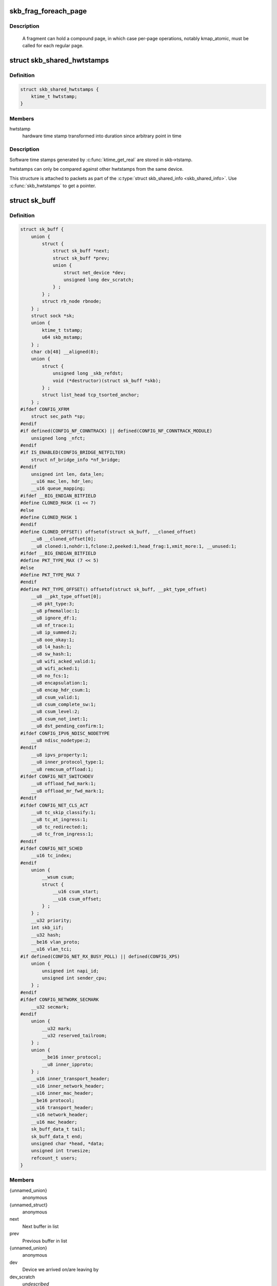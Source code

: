 .. -*- coding: utf-8; mode: rst -*-
.. src-file: include/linux/skbuff.h

.. _`skb_frag_foreach_page`:

skb_frag_foreach_page
=====================

.. c:function::  skb_frag_foreach_page( f,  f_off,  f_len,  p,  p_off,  p_len,  copied)

    loop over pages in a fragment

    :param  f:
        skb frag to operate on

    :param  f_off:
        offset from start of f->page.p

    :param  f_len:
        length from f_off to loop over

    :param  p:
        (temp var) current page

    :param  p_off:
        (temp var) offset from start of current page,
        non-zero only on first page.

    :param  p_len:
        (temp var) length in current page,
        < PAGE_SIZE only on first and last page.

    :param  copied:
        (temp var) length so far, excluding current p_len.

.. _`skb_frag_foreach_page.description`:

Description
-----------

     A fragment can hold a compound page, in which case per-page
     operations, notably kmap_atomic, must be called for each
     regular page.

.. _`skb_shared_hwtstamps`:

struct skb_shared_hwtstamps
===========================

.. c:type:: struct skb_shared_hwtstamps

    hardware time stamps

.. _`skb_shared_hwtstamps.definition`:

Definition
----------

.. code-block:: c

    struct skb_shared_hwtstamps {
        ktime_t hwtstamp;
    }

.. _`skb_shared_hwtstamps.members`:

Members
-------

hwtstamp
    hardware time stamp transformed into duration
    since arbitrary point in time

.. _`skb_shared_hwtstamps.description`:

Description
-----------

Software time stamps generated by \ :c:func:`ktime_get_real`\  are stored in
skb->tstamp.

hwtstamps can only be compared against other hwtstamps from
the same device.

This structure is attached to packets as part of the
\ :c:type:`struct skb_shared_info <skb_shared_info>`\ . Use \ :c:func:`skb_hwtstamps`\  to get a pointer.

.. _`sk_buff`:

struct sk_buff
==============

.. c:type:: struct sk_buff

    socket buffer

.. _`sk_buff.definition`:

Definition
----------

.. code-block:: c

    struct sk_buff {
        union {
            struct {
                struct sk_buff *next;
                struct sk_buff *prev;
                union {
                    struct net_device *dev;
                    unsigned long dev_scratch;
                } ;
            } ;
            struct rb_node rbnode;
        } ;
        struct sock *sk;
        union {
            ktime_t tstamp;
            u64 skb_mstamp;
        } ;
        char cb[48] __aligned(8);
        union {
            struct {
                unsigned long _skb_refdst;
                void (*destructor)(struct sk_buff *skb);
            } ;
            struct list_head tcp_tsorted_anchor;
        } ;
    #ifdef CONFIG_XFRM
        struct sec_path *sp;
    #endif
    #if defined(CONFIG_NF_CONNTRACK) || defined(CONFIG_NF_CONNTRACK_MODULE)
        unsigned long _nfct;
    #endif
    #if IS_ENABLED(CONFIG_BRIDGE_NETFILTER)
        struct nf_bridge_info *nf_bridge;
    #endif
        unsigned int len, data_len;
        __u16 mac_len, hdr_len;
        __u16 queue_mapping;
    #ifdef __BIG_ENDIAN_BITFIELD
    #define CLONED_MASK (1 << 7)
    #else
    #define CLONED_MASK 1
    #endif
    #define CLONED_OFFSET() offsetof(struct sk_buff, __cloned_offset)
        __u8 __cloned_offset[0];
        __u8 cloned:1,nohdr:1,fclone:2,peeked:1,head_frag:1,xmit_more:1, __unused:1;
    #ifdef __BIG_ENDIAN_BITFIELD
    #define PKT_TYPE_MAX (7 << 5)
    #else
    #define PKT_TYPE_MAX 7
    #endif
    #define PKT_TYPE_OFFSET() offsetof(struct sk_buff, __pkt_type_offset)
        __u8 __pkt_type_offset[0];
        __u8 pkt_type:3;
        __u8 pfmemalloc:1;
        __u8 ignore_df:1;
        __u8 nf_trace:1;
        __u8 ip_summed:2;
        __u8 ooo_okay:1;
        __u8 l4_hash:1;
        __u8 sw_hash:1;
        __u8 wifi_acked_valid:1;
        __u8 wifi_acked:1;
        __u8 no_fcs:1;
        __u8 encapsulation:1;
        __u8 encap_hdr_csum:1;
        __u8 csum_valid:1;
        __u8 csum_complete_sw:1;
        __u8 csum_level:2;
        __u8 csum_not_inet:1;
        __u8 dst_pending_confirm:1;
    #ifdef CONFIG_IPV6_NDISC_NODETYPE
        __u8 ndisc_nodetype:2;
    #endif
        __u8 ipvs_property:1;
        __u8 inner_protocol_type:1;
        __u8 remcsum_offload:1;
    #ifdef CONFIG_NET_SWITCHDEV
        __u8 offload_fwd_mark:1;
        __u8 offload_mr_fwd_mark:1;
    #endif
    #ifdef CONFIG_NET_CLS_ACT
        __u8 tc_skip_classify:1;
        __u8 tc_at_ingress:1;
        __u8 tc_redirected:1;
        __u8 tc_from_ingress:1;
    #endif
    #ifdef CONFIG_NET_SCHED
        __u16 tc_index;
    #endif
        union {
            __wsum csum;
            struct {
                __u16 csum_start;
                __u16 csum_offset;
            } ;
        } ;
        __u32 priority;
        int skb_iif;
        __u32 hash;
        __be16 vlan_proto;
        __u16 vlan_tci;
    #if defined(CONFIG_NET_RX_BUSY_POLL) || defined(CONFIG_XPS)
        union {
            unsigned int napi_id;
            unsigned int sender_cpu;
        } ;
    #endif
    #ifdef CONFIG_NETWORK_SECMARK
        __u32 secmark;
    #endif
        union {
            __u32 mark;
            __u32 reserved_tailroom;
        } ;
        union {
            __be16 inner_protocol;
            __u8 inner_ipproto;
        } ;
        __u16 inner_transport_header;
        __u16 inner_network_header;
        __u16 inner_mac_header;
        __be16 protocol;
        __u16 transport_header;
        __u16 network_header;
        __u16 mac_header;
        sk_buff_data_t tail;
        sk_buff_data_t end;
        unsigned char *head, *data;
        unsigned int truesize;
        refcount_t users;
    }

.. _`sk_buff.members`:

Members
-------

{unnamed_union}
    anonymous

{unnamed_struct}
    anonymous

next
    Next buffer in list

prev
    Previous buffer in list

{unnamed_union}
    anonymous

dev
    Device we arrived on/are leaving by

dev_scratch
    *undescribed*

rbnode
    RB tree node, alternative to next/prev for netem/tcp

sk
    Socket we are owned by

{unnamed_union}
    anonymous

tstamp
    Time we arrived/left

skb_mstamp
    *undescribed*

cb
    Control buffer. Free for use by every layer. Put private vars here

{unnamed_union}
    anonymous

{unnamed_struct}
    anonymous

_skb_refdst
    destination entry (with norefcount bit)

destructor
    Destruct function

tcp_tsorted_anchor
    list structure for TCP (tp->tsorted_sent_queue)

sp
    the security path, used for xfrm

_nfct
    Associated connection, if any (with nfctinfo bits)

nf_bridge
    Saved data about a bridged frame - see br_netfilter.c

len
    Length of actual data

data_len
    Data length

mac_len
    Length of link layer header

hdr_len
    writable header length of cloned skb

queue_mapping
    Queue mapping for multiqueue devices

__cloned_offset
    *undescribed*

cloned
    Head may be cloned (check refcnt to be sure)

nohdr
    Payload reference only, must not modify header

fclone
    skbuff clone status

peeked
    this packet has been seen already, so stats have been
    done for it, don't do them again

head_frag
    *undescribed*

xmit_more
    More SKBs are pending for this queue

__unused
    *undescribed*

__pkt_type_offset
    *undescribed*

pkt_type
    Packet class

pfmemalloc
    *undescribed*

ignore_df
    allow local fragmentation

nf_trace
    netfilter packet trace flag

ip_summed
    Driver fed us an IP checksum

ooo_okay
    allow the mapping of a socket to a queue to be changed

l4_hash
    indicate hash is a canonical 4-tuple hash over transport
    ports.

sw_hash
    indicates hash was computed in software stack

wifi_acked_valid
    wifi_acked was set

wifi_acked
    whether frame was acked on wifi or not

no_fcs
    Request NIC to treat last 4 bytes as Ethernet FCS

encapsulation
    *undescribed*

encap_hdr_csum
    *undescribed*

csum_valid
    *undescribed*

csum_complete_sw
    *undescribed*

csum_level
    *undescribed*

csum_not_inet
    use CRC32c to resolve CHECKSUM_PARTIAL

dst_pending_confirm
    need to confirm neighbour

ndisc_nodetype
    router type (from link layer)

ipvs_property
    skbuff is owned by ipvs

inner_protocol_type
    *undescribed*

remcsum_offload
    *undescribed*

offload_fwd_mark
    *undescribed*

offload_mr_fwd_mark
    *undescribed*

tc_skip_classify
    do not classify packet. set by IFB device

tc_at_ingress
    used within tc_classify to distinguish in/egress

tc_redirected
    packet was redirected by a tc action

tc_from_ingress
    if tc_redirected, tc_at_ingress at time of redirect

tc_index
    Traffic control index

{unnamed_union}
    anonymous

csum
    Checksum (must include start/offset pair)

{unnamed_struct}
    anonymous

csum_start
    Offset from skb->head where checksumming should start

csum_offset
    Offset from csum_start where checksum should be stored

priority
    Packet queueing priority

skb_iif
    ifindex of device we arrived on

hash
    the packet hash

vlan_proto
    vlan encapsulation protocol

vlan_tci
    vlan tag control information

{unnamed_union}
    anonymous

napi_id
    id of the NAPI struct this skb came from

sender_cpu
    *undescribed*

secmark
    security marking

{unnamed_union}
    anonymous

mark
    Generic packet mark

reserved_tailroom
    *undescribed*

{unnamed_union}
    anonymous

inner_protocol
    Protocol (encapsulation)

inner_ipproto
    *undescribed*

inner_transport_header
    Inner transport layer header (encapsulation)

inner_network_header
    Network layer header (encapsulation)

inner_mac_header
    Link layer header (encapsulation)

protocol
    Packet protocol from driver

transport_header
    Transport layer header

network_header
    Network layer header

mac_header
    Link layer header

tail
    Tail pointer

end
    End pointer

head
    Head of buffer

data
    Data head pointer

truesize
    Buffer size

users
    User count - see {datagram,tcp}.c

.. _`skb_dst`:

skb_dst
=======

.. c:function:: struct dst_entry *skb_dst(const struct sk_buff *skb)

    returns skb dst_entry

    :param const struct sk_buff \*skb:
        buffer

.. _`skb_dst.description`:

Description
-----------

Returns skb dst_entry, regardless of reference taken or not.

.. _`skb_dst_set`:

skb_dst_set
===========

.. c:function:: void skb_dst_set(struct sk_buff *skb, struct dst_entry *dst)

    sets skb dst

    :param struct sk_buff \*skb:
        buffer

    :param struct dst_entry \*dst:
        dst entry

.. _`skb_dst_set.description`:

Description
-----------

Sets skb dst, assuming a reference was taken on dst and should
be released by \ :c:func:`skb_dst_drop`\ 

.. _`skb_dst_set_noref`:

skb_dst_set_noref
=================

.. c:function:: void skb_dst_set_noref(struct sk_buff *skb, struct dst_entry *dst)

    sets skb dst, hopefully, without taking reference

    :param struct sk_buff \*skb:
        buffer

    :param struct dst_entry \*dst:
        dst entry

.. _`skb_dst_set_noref.description`:

Description
-----------

Sets skb dst, assuming a reference was not taken on dst.
If dst entry is cached, we do not take reference and dst_release
will be avoided by refdst_drop. If dst entry is not cached, we take
reference, so that last dst_release can destroy the dst immediately.

.. _`skb_dst_is_noref`:

skb_dst_is_noref
================

.. c:function:: bool skb_dst_is_noref(const struct sk_buff *skb)

    Test if skb dst isn't refcounted

    :param const struct sk_buff \*skb:
        buffer

.. _`skb_fclone_busy`:

skb_fclone_busy
===============

.. c:function:: bool skb_fclone_busy(const struct sock *sk, const struct sk_buff *skb)

    check if fclone is busy

    :param const struct sock \*sk:
        socket

    :param const struct sk_buff \*skb:
        buffer

.. _`skb_fclone_busy.description`:

Description
-----------

Returns true if skb is a fast clone, and its clone is not freed.
Some drivers call \ :c:func:`skb_orphan`\  in their \ :c:func:`ndo_start_xmit`\ ,
so we also check that this didnt happen.

.. _`skb_pad`:

skb_pad
=======

.. c:function:: int skb_pad(struct sk_buff *skb, int pad)

    zero pad the tail of an skb

    :param struct sk_buff \*skb:
        buffer to pad

    :param int pad:
        space to pad

.. _`skb_pad.description`:

Description
-----------

     Ensure that a buffer is followed by a padding area that is zero
     filled. Used by network drivers which may DMA or transfer data
     beyond the buffer end onto the wire.

     May return error in out of memory cases. The skb is freed on error.

.. _`skb_queue_empty`:

skb_queue_empty
===============

.. c:function:: int skb_queue_empty(const struct sk_buff_head *list)

    check if a queue is empty

    :param const struct sk_buff_head \*list:
        queue head

.. _`skb_queue_empty.description`:

Description
-----------

     Returns true if the queue is empty, false otherwise.

.. _`skb_queue_is_last`:

skb_queue_is_last
=================

.. c:function:: bool skb_queue_is_last(const struct sk_buff_head *list, const struct sk_buff *skb)

    check if skb is the last entry in the queue

    :param const struct sk_buff_head \*list:
        queue head

    :param const struct sk_buff \*skb:
        buffer

.. _`skb_queue_is_last.description`:

Description
-----------

     Returns true if \ ``skb``\  is the last buffer on the list.

.. _`skb_queue_is_first`:

skb_queue_is_first
==================

.. c:function:: bool skb_queue_is_first(const struct sk_buff_head *list, const struct sk_buff *skb)

    check if skb is the first entry in the queue

    :param const struct sk_buff_head \*list:
        queue head

    :param const struct sk_buff \*skb:
        buffer

.. _`skb_queue_is_first.description`:

Description
-----------

     Returns true if \ ``skb``\  is the first buffer on the list.

.. _`skb_queue_next`:

skb_queue_next
==============

.. c:function:: struct sk_buff *skb_queue_next(const struct sk_buff_head *list, const struct sk_buff *skb)

    return the next packet in the queue

    :param const struct sk_buff_head \*list:
        queue head

    :param const struct sk_buff \*skb:
        current buffer

.. _`skb_queue_next.description`:

Description
-----------

     Return the next packet in \ ``list``\  after \ ``skb``\ .  It is only valid to
     call this if \ :c:func:`skb_queue_is_last`\  evaluates to false.

.. _`skb_queue_prev`:

skb_queue_prev
==============

.. c:function:: struct sk_buff *skb_queue_prev(const struct sk_buff_head *list, const struct sk_buff *skb)

    return the prev packet in the queue

    :param const struct sk_buff_head \*list:
        queue head

    :param const struct sk_buff \*skb:
        current buffer

.. _`skb_queue_prev.description`:

Description
-----------

     Return the prev packet in \ ``list``\  before \ ``skb``\ .  It is only valid to
     call this if \ :c:func:`skb_queue_is_first`\  evaluates to false.

.. _`skb_get`:

skb_get
=======

.. c:function:: struct sk_buff *skb_get(struct sk_buff *skb)

    reference buffer

    :param struct sk_buff \*skb:
        buffer to reference

.. _`skb_get.description`:

Description
-----------

     Makes another reference to a socket buffer and returns a pointer
     to the buffer.

.. _`skb_cloned`:

skb_cloned
==========

.. c:function:: int skb_cloned(const struct sk_buff *skb)

    is the buffer a clone

    :param const struct sk_buff \*skb:
        buffer to check

.. _`skb_cloned.description`:

Description
-----------

     Returns true if the buffer was generated with \ :c:func:`skb_clone`\  and is
     one of multiple shared copies of the buffer. Cloned buffers are
     shared data so must not be written to under normal circumstances.

.. _`skb_header_cloned`:

skb_header_cloned
=================

.. c:function:: int skb_header_cloned(const struct sk_buff *skb)

    is the header a clone

    :param const struct sk_buff \*skb:
        buffer to check

.. _`skb_header_cloned.description`:

Description
-----------

     Returns true if modifying the header part of the buffer requires
     the data to be copied.

.. _`__skb_header_release`:

__skb_header_release
====================

.. c:function:: void __skb_header_release(struct sk_buff *skb)

    release reference to header

    :param struct sk_buff \*skb:
        buffer to operate on

.. _`skb_shared`:

skb_shared
==========

.. c:function:: int skb_shared(const struct sk_buff *skb)

    is the buffer shared

    :param const struct sk_buff \*skb:
        buffer to check

.. _`skb_shared.description`:

Description
-----------

     Returns true if more than one person has a reference to this
     buffer.

.. _`skb_share_check`:

skb_share_check
===============

.. c:function:: struct sk_buff *skb_share_check(struct sk_buff *skb, gfp_t pri)

    check if buffer is shared and if so clone it

    :param struct sk_buff \*skb:
        buffer to check

    :param gfp_t pri:
        priority for memory allocation

.. _`skb_share_check.description`:

Description
-----------

     If the buffer is shared the buffer is cloned and the old copy
     drops a reference. A new clone with a single reference is returned.
     If the buffer is not shared the original buffer is returned. When
     being called from interrupt status or with spinlocks held pri must
     be GFP_ATOMIC.

     NULL is returned on a memory allocation failure.

.. _`skb_unshare`:

skb_unshare
===========

.. c:function:: struct sk_buff *skb_unshare(struct sk_buff *skb, gfp_t pri)

    make a copy of a shared buffer

    :param struct sk_buff \*skb:
        buffer to check

    :param gfp_t pri:
        priority for memory allocation

.. _`skb_unshare.description`:

Description
-----------

     If the socket buffer is a clone then this function creates a new
     copy of the data, drops a reference count on the old copy and returns
     the new copy with the reference count at 1. If the buffer is not a clone
     the original buffer is returned. When called with a spinlock held or
     from interrupt state \ ``pri``\  must be \ ``GFP_ATOMIC``\ 

     \ ``NULL``\  is returned on a memory allocation failure.

.. _`skb_peek`:

skb_peek
========

.. c:function:: struct sk_buff *skb_peek(const struct sk_buff_head *list_)

    peek at the head of an \ :c:type:`struct sk_buff_head <sk_buff_head>`\ 

    :param const struct sk_buff_head \*list_:
        list to peek at

.. _`skb_peek.description`:

Description
-----------

     Peek an \ :c:type:`struct sk_buff <sk_buff>`\ . Unlike most other operations you _MUST_
     be careful with this one. A peek leaves the buffer on the
     list and someone else may run off with it. You must hold
     the appropriate locks or have a private queue to do this.

     Returns \ ``NULL``\  for an empty list or a pointer to the head element.
     The reference count is not incremented and the reference is therefore
     volatile. Use with caution.

.. _`skb_peek_next`:

skb_peek_next
=============

.. c:function:: struct sk_buff *skb_peek_next(struct sk_buff *skb, const struct sk_buff_head *list_)

    peek skb following the given one from a queue

    :param struct sk_buff \*skb:
        skb to start from

    :param const struct sk_buff_head \*list_:
        list to peek at

.. _`skb_peek_next.description`:

Description
-----------

     Returns \ ``NULL``\  when the end of the list is met or a pointer to the
     next element. The reference count is not incremented and the
     reference is therefore volatile. Use with caution.

.. _`skb_peek_tail`:

skb_peek_tail
=============

.. c:function:: struct sk_buff *skb_peek_tail(const struct sk_buff_head *list_)

    peek at the tail of an \ :c:type:`struct sk_buff_head <sk_buff_head>`\ 

    :param const struct sk_buff_head \*list_:
        list to peek at

.. _`skb_peek_tail.description`:

Description
-----------

     Peek an \ :c:type:`struct sk_buff <sk_buff>`\ . Unlike most other operations you _MUST_
     be careful with this one. A peek leaves the buffer on the
     list and someone else may run off with it. You must hold
     the appropriate locks or have a private queue to do this.

     Returns \ ``NULL``\  for an empty list or a pointer to the tail element.
     The reference count is not incremented and the reference is therefore
     volatile. Use with caution.

.. _`skb_queue_len`:

skb_queue_len
=============

.. c:function:: __u32 skb_queue_len(const struct sk_buff_head *list_)

    get queue length

    :param const struct sk_buff_head \*list_:
        list to measure

.. _`skb_queue_len.description`:

Description
-----------

     Return the length of an \ :c:type:`struct sk_buff <sk_buff>`\  queue.

.. _`__skb_queue_head_init`:

__skb_queue_head_init
=====================

.. c:function:: void __skb_queue_head_init(struct sk_buff_head *list)

    initialize non-spinlock portions of sk_buff_head

    :param struct sk_buff_head \*list:
        queue to initialize

.. _`__skb_queue_head_init.description`:

Description
-----------

     This initializes only the list and queue length aspects of
     an sk_buff_head object.  This allows to initialize the list
     aspects of an sk_buff_head without reinitializing things like
     the spinlock.  It can also be used for on-stack sk_buff_head
     objects where the spinlock is known to not be used.

.. _`skb_queue_splice`:

skb_queue_splice
================

.. c:function:: void skb_queue_splice(const struct sk_buff_head *list, struct sk_buff_head *head)

    join two skb lists, this is designed for stacks

    :param const struct sk_buff_head \*list:
        the new list to add

    :param struct sk_buff_head \*head:
        the place to add it in the first list

.. _`skb_queue_splice_init`:

skb_queue_splice_init
=====================

.. c:function:: void skb_queue_splice_init(struct sk_buff_head *list, struct sk_buff_head *head)

    join two skb lists and reinitialise the emptied list

    :param struct sk_buff_head \*list:
        the new list to add

    :param struct sk_buff_head \*head:
        the place to add it in the first list

.. _`skb_queue_splice_init.description`:

Description
-----------

     The list at \ ``list``\  is reinitialised

.. _`skb_queue_splice_tail`:

skb_queue_splice_tail
=====================

.. c:function:: void skb_queue_splice_tail(const struct sk_buff_head *list, struct sk_buff_head *head)

    join two skb lists, each list being a queue

    :param const struct sk_buff_head \*list:
        the new list to add

    :param struct sk_buff_head \*head:
        the place to add it in the first list

.. _`skb_queue_splice_tail_init`:

skb_queue_splice_tail_init
==========================

.. c:function:: void skb_queue_splice_tail_init(struct sk_buff_head *list, struct sk_buff_head *head)

    join two skb lists and reinitialise the emptied list

    :param struct sk_buff_head \*list:
        the new list to add

    :param struct sk_buff_head \*head:
        the place to add it in the first list

.. _`skb_queue_splice_tail_init.description`:

Description
-----------

     Each of the lists is a queue.
     The list at \ ``list``\  is reinitialised

.. _`__skb_queue_after`:

__skb_queue_after
=================

.. c:function:: void __skb_queue_after(struct sk_buff_head *list, struct sk_buff *prev, struct sk_buff *newsk)

    queue a buffer at the list head

    :param struct sk_buff_head \*list:
        list to use

    :param struct sk_buff \*prev:
        place after this buffer

    :param struct sk_buff \*newsk:
        buffer to queue

.. _`__skb_queue_after.description`:

Description
-----------

     Queue a buffer int the middle of a list. This function takes no locks
     and you must therefore hold required locks before calling it.

     A buffer cannot be placed on two lists at the same time.

.. _`skb_queue_head`:

skb_queue_head
==============

.. c:function:: void skb_queue_head(struct sk_buff_head *list, struct sk_buff *newsk)

    queue a buffer at the list head

    :param struct sk_buff_head \*list:
        list to use

    :param struct sk_buff \*newsk:
        buffer to queue

.. _`skb_queue_head.description`:

Description
-----------

     Queue a buffer at the start of a list. This function takes no locks
     and you must therefore hold required locks before calling it.

     A buffer cannot be placed on two lists at the same time.

.. _`skb_queue_tail`:

skb_queue_tail
==============

.. c:function:: void skb_queue_tail(struct sk_buff_head *list, struct sk_buff *newsk)

    queue a buffer at the list tail

    :param struct sk_buff_head \*list:
        list to use

    :param struct sk_buff \*newsk:
        buffer to queue

.. _`skb_queue_tail.description`:

Description
-----------

     Queue a buffer at the end of a list. This function takes no locks
     and you must therefore hold required locks before calling it.

     A buffer cannot be placed on two lists at the same time.

.. _`skb_dequeue`:

skb_dequeue
===========

.. c:function:: struct sk_buff *skb_dequeue(struct sk_buff_head *list)

    remove from the head of the queue

    :param struct sk_buff_head \*list:
        list to dequeue from

.. _`skb_dequeue.description`:

Description
-----------

     Remove the head of the list. This function does not take any locks
     so must be used with appropriate locks held only. The head item is
     returned or \ ``NULL``\  if the list is empty.

.. _`skb_dequeue_tail`:

skb_dequeue_tail
================

.. c:function:: struct sk_buff *skb_dequeue_tail(struct sk_buff_head *list)

    remove from the tail of the queue

    :param struct sk_buff_head \*list:
        list to dequeue from

.. _`skb_dequeue_tail.description`:

Description
-----------

     Remove the tail of the list. This function does not take any locks
     so must be used with appropriate locks held only. The tail item is
     returned or \ ``NULL``\  if the list is empty.

.. _`__skb_fill_page_desc`:

__skb_fill_page_desc
====================

.. c:function:: void __skb_fill_page_desc(struct sk_buff *skb, int i, struct page *page, int off, int size)

    initialise a paged fragment in an skb

    :param struct sk_buff \*skb:
        buffer containing fragment to be initialised

    :param int i:
        paged fragment index to initialise

    :param struct page \*page:
        the page to use for this fragment

    :param int off:
        the offset to the data with \ ``page``\ 

    :param int size:
        the length of the data

.. _`__skb_fill_page_desc.description`:

Description
-----------

Initialises the \ ``i``\ 'th fragment of \ ``skb``\  to point to \ :c:type:`struct size <size>`\  bytes at
offset \ ``off``\  within \ ``page``\ .

Does not take any additional reference on the fragment.

.. _`skb_fill_page_desc`:

skb_fill_page_desc
==================

.. c:function:: void skb_fill_page_desc(struct sk_buff *skb, int i, struct page *page, int off, int size)

    initialise a paged fragment in an skb

    :param struct sk_buff \*skb:
        buffer containing fragment to be initialised

    :param int i:
        paged fragment index to initialise

    :param struct page \*page:
        the page to use for this fragment

    :param int off:
        the offset to the data with \ ``page``\ 

    :param int size:
        the length of the data

.. _`skb_fill_page_desc.description`:

Description
-----------

As per \ :c:func:`__skb_fill_page_desc`\  -- initialises the \ ``i``\ 'th fragment of
\ ``skb``\  to point to \ ``size``\  bytes at offset \ ``off``\  within \ ``page``\ . In
addition updates \ ``skb``\  such that \ ``i``\  is the last fragment.

Does not take any additional reference on the fragment.

.. _`skb_headroom`:

skb_headroom
============

.. c:function:: unsigned int skb_headroom(const struct sk_buff *skb)

    bytes at buffer head

    :param const struct sk_buff \*skb:
        buffer to check

.. _`skb_headroom.description`:

Description
-----------

     Return the number of bytes of free space at the head of an \ :c:type:`struct sk_buff <sk_buff>`\ .

.. _`skb_tailroom`:

skb_tailroom
============

.. c:function:: int skb_tailroom(const struct sk_buff *skb)

    bytes at buffer end

    :param const struct sk_buff \*skb:
        buffer to check

.. _`skb_tailroom.description`:

Description
-----------

     Return the number of bytes of free space at the tail of an sk_buff

.. _`skb_availroom`:

skb_availroom
=============

.. c:function:: int skb_availroom(const struct sk_buff *skb)

    bytes at buffer end

    :param const struct sk_buff \*skb:
        buffer to check

.. _`skb_availroom.description`:

Description
-----------

     Return the number of bytes of free space at the tail of an sk_buff
     allocated by \ :c:func:`sk_stream_alloc`\ 

.. _`skb_reserve`:

skb_reserve
===========

.. c:function:: void skb_reserve(struct sk_buff *skb, int len)

    adjust headroom

    :param struct sk_buff \*skb:
        buffer to alter

    :param int len:
        bytes to move

.. _`skb_reserve.description`:

Description
-----------

     Increase the headroom of an empty \ :c:type:`struct sk_buff <sk_buff>`\  by reducing the tail
     room. This is only allowed for an empty buffer.

.. _`skb_tailroom_reserve`:

skb_tailroom_reserve
====================

.. c:function:: void skb_tailroom_reserve(struct sk_buff *skb, unsigned int mtu, unsigned int needed_tailroom)

    adjust reserved_tailroom

    :param struct sk_buff \*skb:
        buffer to alter

    :param unsigned int mtu:
        maximum amount of headlen permitted

    :param unsigned int needed_tailroom:
        minimum amount of reserved_tailroom

.. _`skb_tailroom_reserve.description`:

Description
-----------

     Set reserved_tailroom so that headlen can be as large as possible but
     not larger than mtu and tailroom cannot be smaller than
     needed_tailroom.
     The required headroom should already have been reserved before using
     this function.

.. _`pskb_trim_unique`:

pskb_trim_unique
================

.. c:function:: void pskb_trim_unique(struct sk_buff *skb, unsigned int len)

    remove end from a paged unique (not cloned) buffer

    :param struct sk_buff \*skb:
        buffer to alter

    :param unsigned int len:
        new length

.. _`pskb_trim_unique.description`:

Description
-----------

     This is identical to pskb_trim except that the caller knows that
     the skb is not cloned so we should never get an error due to out-
     of-memory.

.. _`skb_orphan`:

skb_orphan
==========

.. c:function:: void skb_orphan(struct sk_buff *skb)

    orphan a buffer

    :param struct sk_buff \*skb:
        buffer to orphan

.. _`skb_orphan.description`:

Description
-----------

     If a buffer currently has an owner then we call the owner's
     destructor function and make the \ ``skb``\  unowned. The buffer continues
     to exist but is no longer charged to its former owner.

.. _`skb_orphan_frags`:

skb_orphan_frags
================

.. c:function:: int skb_orphan_frags(struct sk_buff *skb, gfp_t gfp_mask)

    orphan the frags contained in a buffer

    :param struct sk_buff \*skb:
        buffer to orphan frags from

    :param gfp_t gfp_mask:
        allocation mask for replacement pages

.. _`skb_orphan_frags.description`:

Description
-----------

     For each frag in the SKB which needs a destructor (i.e. has an
     owner) create a copy of that frag and release the original
     page by calling the destructor.

.. _`skb_queue_purge`:

skb_queue_purge
===============

.. c:function:: void skb_queue_purge(struct sk_buff_head *list)

    empty a list

    :param struct sk_buff_head \*list:
        list to empty

.. _`skb_queue_purge.description`:

Description
-----------

     Delete all buffers on an \ :c:type:`struct sk_buff <sk_buff>`\  list. Each buffer is removed from
     the list and one reference dropped. This function does not take the
     list lock and the caller must hold the relevant locks to use it.

.. _`netdev_alloc_skb`:

netdev_alloc_skb
================

.. c:function:: struct sk_buff *netdev_alloc_skb(struct net_device *dev, unsigned int length)

    allocate an skbuff for rx on a specific device

    :param struct net_device \*dev:
        network device to receive on

    :param unsigned int length:
        length to allocate

.. _`netdev_alloc_skb.description`:

Description
-----------

     Allocate a new \ :c:type:`struct sk_buff <sk_buff>`\  and assign it a usage count of one. The
     buffer has unspecified headroom built in. Users should allocate
     the headroom they think they need without accounting for the
     built in space. The built in space is used for optimisations.

     \ ``NULL``\  is returned if there is no free memory. Although this function
     allocates memory it can be called from an interrupt.

.. _`__dev_alloc_pages`:

__dev_alloc_pages
=================

.. c:function:: struct page *__dev_alloc_pages(gfp_t gfp_mask, unsigned int order)

    allocate page for network Rx

    :param gfp_t gfp_mask:
        allocation priority. Set __GFP_NOMEMALLOC if not for network Rx

    :param unsigned int order:
        size of the allocation

.. _`__dev_alloc_pages.description`:

Description
-----------

Allocate a new page.

\ ``NULL``\  is returned if there is no free memory.

.. _`__dev_alloc_page`:

__dev_alloc_page
================

.. c:function:: struct page *__dev_alloc_page(gfp_t gfp_mask)

    allocate a page for network Rx

    :param gfp_t gfp_mask:
        allocation priority. Set __GFP_NOMEMALLOC if not for network Rx

.. _`__dev_alloc_page.description`:

Description
-----------

Allocate a new page.

\ ``NULL``\  is returned if there is no free memory.

.. _`skb_propagate_pfmemalloc`:

skb_propagate_pfmemalloc
========================

.. c:function:: void skb_propagate_pfmemalloc(struct page *page, struct sk_buff *skb)

    Propagate pfmemalloc if skb is allocated after RX page

    :param struct page \*page:
        The page that was allocated from skb_alloc_page

    :param struct sk_buff \*skb:
        The skb that may need pfmemalloc set

.. _`skb_frag_page`:

skb_frag_page
=============

.. c:function:: struct page *skb_frag_page(const skb_frag_t *frag)

    retrieve the page referred to by a paged fragment

    :param const skb_frag_t \*frag:
        the paged fragment

.. _`skb_frag_page.description`:

Description
-----------

Returns the \ :c:type:`struct page <page>`\  associated with \ ``frag``\ .

.. _`__skb_frag_ref`:

__skb_frag_ref
==============

.. c:function:: void __skb_frag_ref(skb_frag_t *frag)

    take an addition reference on a paged fragment.

    :param skb_frag_t \*frag:
        the paged fragment

.. _`__skb_frag_ref.description`:

Description
-----------

Takes an additional reference on the paged fragment \ ``frag``\ .

.. _`skb_frag_ref`:

skb_frag_ref
============

.. c:function:: void skb_frag_ref(struct sk_buff *skb, int f)

    take an addition reference on a paged fragment of an skb.

    :param struct sk_buff \*skb:
        the buffer

    :param int f:
        the fragment offset.

.. _`skb_frag_ref.description`:

Description
-----------

Takes an additional reference on the \ ``f``\ 'th paged fragment of \ ``skb``\ .

.. _`__skb_frag_unref`:

__skb_frag_unref
================

.. c:function:: void __skb_frag_unref(skb_frag_t *frag)

    release a reference on a paged fragment.

    :param skb_frag_t \*frag:
        the paged fragment

.. _`__skb_frag_unref.description`:

Description
-----------

Releases a reference on the paged fragment \ ``frag``\ .

.. _`skb_frag_unref`:

skb_frag_unref
==============

.. c:function:: void skb_frag_unref(struct sk_buff *skb, int f)

    release a reference on a paged fragment of an skb.

    :param struct sk_buff \*skb:
        the buffer

    :param int f:
        the fragment offset

.. _`skb_frag_unref.description`:

Description
-----------

Releases a reference on the \ ``f``\ 'th paged fragment of \ ``skb``\ .

.. _`skb_frag_address`:

skb_frag_address
================

.. c:function:: void *skb_frag_address(const skb_frag_t *frag)

    gets the address of the data contained in a paged fragment

    :param const skb_frag_t \*frag:
        the paged fragment buffer

.. _`skb_frag_address.description`:

Description
-----------

Returns the address of the data within \ ``frag``\ . The page must already
be mapped.

.. _`skb_frag_address_safe`:

skb_frag_address_safe
=====================

.. c:function:: void *skb_frag_address_safe(const skb_frag_t *frag)

    gets the address of the data contained in a paged fragment

    :param const skb_frag_t \*frag:
        the paged fragment buffer

.. _`skb_frag_address_safe.description`:

Description
-----------

Returns the address of the data within \ ``frag``\ . Checks that the page
is mapped and returns \ ``NULL``\  otherwise.

.. _`__skb_frag_set_page`:

__skb_frag_set_page
===================

.. c:function:: void __skb_frag_set_page(skb_frag_t *frag, struct page *page)

    sets the page contained in a paged fragment

    :param skb_frag_t \*frag:
        the paged fragment

    :param struct page \*page:
        the page to set

.. _`__skb_frag_set_page.description`:

Description
-----------

Sets the fragment \ ``frag``\  to contain \ ``page``\ .

.. _`skb_frag_set_page`:

skb_frag_set_page
=================

.. c:function:: void skb_frag_set_page(struct sk_buff *skb, int f, struct page *page)

    sets the page contained in a paged fragment of an skb

    :param struct sk_buff \*skb:
        the buffer

    :param int f:
        the fragment offset

    :param struct page \*page:
        the page to set

.. _`skb_frag_set_page.description`:

Description
-----------

Sets the \ ``f``\ 'th fragment of \ ``skb``\  to contain \ ``page``\ .

.. _`skb_frag_dma_map`:

skb_frag_dma_map
================

.. c:function:: dma_addr_t skb_frag_dma_map(struct device *dev, const skb_frag_t *frag, size_t offset, size_t size, enum dma_data_direction dir)

    maps a paged fragment via the DMA API

    :param struct device \*dev:
        the device to map the fragment to

    :param const skb_frag_t \*frag:
        the paged fragment to map

    :param size_t offset:
        the offset within the fragment (starting at the
        fragment's own offset)

    :param size_t size:
        the number of bytes to map

    :param enum dma_data_direction dir:
        the direction of the mapping (``PCI_DMA_*``)

.. _`skb_frag_dma_map.description`:

Description
-----------

Maps the page associated with \ ``frag``\  to \ ``device``\ .

.. _`skb_clone_writable`:

skb_clone_writable
==================

.. c:function:: int skb_clone_writable(const struct sk_buff *skb, unsigned int len)

    is the header of a clone writable

    :param const struct sk_buff \*skb:
        buffer to check

    :param unsigned int len:
        length up to which to write

.. _`skb_clone_writable.description`:

Description
-----------

     Returns true if modifying the header part of the cloned buffer
     does not requires the data to be copied.

.. _`skb_cow`:

skb_cow
=======

.. c:function:: int skb_cow(struct sk_buff *skb, unsigned int headroom)

    copy header of skb when it is required

    :param struct sk_buff \*skb:
        buffer to cow

    :param unsigned int headroom:
        needed headroom

.. _`skb_cow.description`:

Description
-----------

     If the skb passed lacks sufficient headroom or its data part
     is shared, data is reallocated. If reallocation fails, an error
     is returned and original skb is not changed.

     The result is skb with writable area skb->head...skb->tail
     and at least \ ``headroom``\  of space at head.

.. _`skb_cow_head`:

skb_cow_head
============

.. c:function:: int skb_cow_head(struct sk_buff *skb, unsigned int headroom)

    skb_cow but only making the head writable

    :param struct sk_buff \*skb:
        buffer to cow

    :param unsigned int headroom:
        needed headroom

.. _`skb_cow_head.description`:

Description
-----------

     This function is identical to skb_cow except that we replace the
     skb_cloned check by skb_header_cloned.  It should be used when
     you only need to push on some header and do not need to modify
     the data.

.. _`skb_padto`:

skb_padto
=========

.. c:function:: int skb_padto(struct sk_buff *skb, unsigned int len)

    pad an skbuff up to a minimal size

    :param struct sk_buff \*skb:
        buffer to pad

    :param unsigned int len:
        minimal length

.. _`skb_padto.description`:

Description
-----------

     Pads up a buffer to ensure the trailing bytes exist and are
     blanked. If the buffer already contains sufficient data it
     is untouched. Otherwise it is extended. Returns zero on
     success. The skb is freed on error.

.. _`__skb_put_padto`:

__skb_put_padto
===============

.. c:function:: int __skb_put_padto(struct sk_buff *skb, unsigned int len, bool free_on_error)

    increase size and pad an skbuff up to a minimal size

    :param struct sk_buff \*skb:
        buffer to pad

    :param unsigned int len:
        minimal length

    :param bool free_on_error:
        free buffer on error

.. _`__skb_put_padto.description`:

Description
-----------

     Pads up a buffer to ensure the trailing bytes exist and are
     blanked. If the buffer already contains sufficient data it
     is untouched. Otherwise it is extended. Returns zero on
     success. The skb is freed on error if \ ``free_on_error``\  is true.

.. _`skb_put_padto`:

skb_put_padto
=============

.. c:function:: int skb_put_padto(struct sk_buff *skb, unsigned int len)

    increase size and pad an skbuff up to a minimal size

    :param struct sk_buff \*skb:
        buffer to pad

    :param unsigned int len:
        minimal length

.. _`skb_put_padto.description`:

Description
-----------

     Pads up a buffer to ensure the trailing bytes exist and are
     blanked. If the buffer already contains sufficient data it
     is untouched. Otherwise it is extended. Returns zero on
     success. The skb is freed on error.

.. _`skb_linearize`:

skb_linearize
=============

.. c:function:: int skb_linearize(struct sk_buff *skb)

    convert paged skb to linear one

    :param struct sk_buff \*skb:
        buffer to linarize

.. _`skb_linearize.description`:

Description
-----------

     If there is no free memory -ENOMEM is returned, otherwise zero
     is returned and the old skb data released.

.. _`skb_has_shared_frag`:

skb_has_shared_frag
===================

.. c:function:: bool skb_has_shared_frag(const struct sk_buff *skb)

    can any frag be overwritten

    :param const struct sk_buff \*skb:
        buffer to test

.. _`skb_has_shared_frag.description`:

Description
-----------

Return true if the skb has at least one frag that might be modified
by an external entity (as in \ :c:func:`vmsplice`\ /sendfile())

.. _`skb_linearize_cow`:

skb_linearize_cow
=================

.. c:function:: int skb_linearize_cow(struct sk_buff *skb)

    make sure skb is linear and writable

    :param struct sk_buff \*skb:
        buffer to process

.. _`skb_linearize_cow.description`:

Description
-----------

     If there is no free memory -ENOMEM is returned, otherwise zero
     is returned and the old skb data released.

.. _`skb_postpull_rcsum`:

skb_postpull_rcsum
==================

.. c:function:: void skb_postpull_rcsum(struct sk_buff *skb, const void *start, unsigned int len)

    update checksum for received skb after pull

    :param struct sk_buff \*skb:
        buffer to update

    :param const void \*start:
        start of data before pull

    :param unsigned int len:
        length of data pulled

.. _`skb_postpull_rcsum.description`:

Description
-----------

     After doing a pull on a received packet, you need to call this to
     update the CHECKSUM_COMPLETE checksum, or set ip_summed to
     CHECKSUM_NONE so that it can be recomputed from scratch.

.. _`skb_postpush_rcsum`:

skb_postpush_rcsum
==================

.. c:function:: void skb_postpush_rcsum(struct sk_buff *skb, const void *start, unsigned int len)

    update checksum for received skb after push

    :param struct sk_buff \*skb:
        buffer to update

    :param const void \*start:
        start of data after push

    :param unsigned int len:
        length of data pushed

.. _`skb_postpush_rcsum.description`:

Description
-----------

     After doing a push on a received packet, you need to call this to
     update the CHECKSUM_COMPLETE checksum.

.. _`skb_push_rcsum`:

skb_push_rcsum
==============

.. c:function:: void *skb_push_rcsum(struct sk_buff *skb, unsigned int len)

    push skb and update receive checksum

    :param struct sk_buff \*skb:
        buffer to update

    :param unsigned int len:
        length of data pulled

.. _`skb_push_rcsum.description`:

Description
-----------

     This function performs an skb_push on the packet and updates
     the CHECKSUM_COMPLETE checksum.  It should be used on
     receive path processing instead of skb_push unless you know
     that the checksum difference is zero (e.g., a valid IP header)
     or you are setting ip_summed to CHECKSUM_NONE.

.. _`pskb_trim_rcsum`:

pskb_trim_rcsum
===============

.. c:function:: int pskb_trim_rcsum(struct sk_buff *skb, unsigned int len)

    trim received skb and update checksum

    :param struct sk_buff \*skb:
        buffer to trim

    :param unsigned int len:
        new length

.. _`pskb_trim_rcsum.description`:

Description
-----------

     This is exactly the same as pskb_trim except that it ensures the
     checksum of received packets are still valid after the operation.

.. _`skb_needs_linearize`:

skb_needs_linearize
===================

.. c:function:: bool skb_needs_linearize(struct sk_buff *skb, netdev_features_t features)

    check if we need to linearize a given skb depending on the given device features.

    :param struct sk_buff \*skb:
        socket buffer to check

    :param netdev_features_t features:
        net device features

.. _`skb_needs_linearize.returns-true-if-either`:

Returns true if either
----------------------

     1. skb has frag_list and the device doesn't support FRAGLIST, or
     2. skb is fragmented and the device does not support SG.

.. _`skb_get_timestamp`:

skb_get_timestamp
=================

.. c:function:: void skb_get_timestamp(const struct sk_buff *skb, struct timeval *stamp)

    get timestamp from a skb

    :param const struct sk_buff \*skb:
        skb to get stamp from

    :param struct timeval \*stamp:
        pointer to struct timeval to store stamp in

.. _`skb_get_timestamp.description`:

Description
-----------

     Timestamps are stored in the skb as offsets to a base timestamp.
     This function converts the offset back to a struct timeval and stores
     it in stamp.

.. _`skb_complete_tx_timestamp`:

skb_complete_tx_timestamp
=========================

.. c:function:: void skb_complete_tx_timestamp(struct sk_buff *skb, struct skb_shared_hwtstamps *hwtstamps)

    deliver cloned skb with tx timestamps

    :param struct sk_buff \*skb:
        clone of the the original outgoing packet

    :param struct skb_shared_hwtstamps \*hwtstamps:
        hardware time stamps

.. _`skb_complete_tx_timestamp.description`:

Description
-----------

PHY drivers may accept clones of transmitted packets for
timestamping via their phy_driver.txtstamp method. These drivers
must call this function to return the skb back to the stack with a
timestamp.

.. _`skb_tstamp_tx`:

skb_tstamp_tx
=============

.. c:function:: void skb_tstamp_tx(struct sk_buff *orig_skb, struct skb_shared_hwtstamps *hwtstamps)

    queue clone of skb with send time stamps

    :param struct sk_buff \*orig_skb:
        the original outgoing packet

    :param struct skb_shared_hwtstamps \*hwtstamps:
        hardware time stamps, may be NULL if not available

.. _`skb_tstamp_tx.description`:

Description
-----------

If the skb has a socket associated, then this function clones the
skb (thus sharing the actual data and optional structures), stores
the optional hardware time stamping information (if non NULL) or
generates a software time stamp (otherwise), then queues the clone
to the error queue of the socket.  Errors are silently ignored.

.. _`skb_tx_timestamp`:

skb_tx_timestamp
================

.. c:function:: void skb_tx_timestamp(struct sk_buff *skb)

    Driver hook for transmit timestamping

    :param struct sk_buff \*skb:
        A socket buffer.

.. _`skb_tx_timestamp.description`:

Description
-----------

Ethernet MAC Drivers should call this function in their \ :c:func:`hard_xmit`\ 
function immediately before giving the sk_buff to the MAC hardware.

Specifically, one should make absolutely sure that this function is
called before TX completion of this packet can trigger.  Otherwise
the packet could potentially already be freed.

.. _`skb_complete_wifi_ack`:

skb_complete_wifi_ack
=====================

.. c:function:: void skb_complete_wifi_ack(struct sk_buff *skb, bool acked)

    deliver skb with wifi status

    :param struct sk_buff \*skb:
        the original outgoing packet

    :param bool acked:
        ack status

.. _`skb_checksum_complete`:

skb_checksum_complete
=====================

.. c:function:: __sum16 skb_checksum_complete(struct sk_buff *skb)

    Calculate checksum of an entire packet

    :param struct sk_buff \*skb:
        packet to process

.. _`skb_checksum_complete.description`:

Description
-----------

     This function calculates the checksum over the entire packet plus
     the value of skb->csum.  The latter can be used to supply the
     checksum of a pseudo header as used by TCP/UDP.  It returns the
     checksum.

     For protocols that contain complete checksums such as ICMP/TCP/UDP,
     this function can be used to verify that checksum on received
     packets.  In that case the function should return zero if the
     checksum is correct.  In particular, this function will return zero
     if skb->ip_summed is CHECKSUM_UNNECESSARY which indicates that the
     hardware has already verified the correctness of the checksum.

.. _`skb_checksum_none_assert`:

skb_checksum_none_assert
========================

.. c:function:: void skb_checksum_none_assert(const struct sk_buff *skb)

    make sure skb ip_summed is CHECKSUM_NONE

    :param const struct sk_buff \*skb:
        skb to check

.. _`skb_checksum_none_assert.description`:

Description
-----------

fresh skbs have their ip_summed set to CHECKSUM_NONE.
Instead of forcing ip_summed to CHECKSUM_NONE, we can
use this helper, to document places where we make this assertion.

.. _`skb_head_is_locked`:

skb_head_is_locked
==================

.. c:function:: bool skb_head_is_locked(const struct sk_buff *skb)

    Determine if the skb->head is locked down

    :param const struct sk_buff \*skb:
        skb to check

.. _`skb_head_is_locked.description`:

Description
-----------

The head on skbs build around a head frag can be removed if they are
not cloned.  This function returns true if the skb head is locked down
due to either being allocated via kmalloc, or by being a clone with
multiple references to the head.

.. _`skb_gso_network_seglen`:

skb_gso_network_seglen
======================

.. c:function:: unsigned int skb_gso_network_seglen(const struct sk_buff *skb)

    Return length of individual segments of a gso packet

    :param const struct sk_buff \*skb:
        GSO skb

.. _`skb_gso_network_seglen.description`:

Description
-----------

skb_gso_network_seglen is used to determine the real size of the
individual segments, including Layer3 (IP, IPv6) and L4 headers (TCP/UDP).

The MAC/L2 header is not accounted for.

.. _`skb_gso_mac_seglen`:

skb_gso_mac_seglen
==================

.. c:function:: unsigned int skb_gso_mac_seglen(const struct sk_buff *skb)

    Return length of individual segments of a gso packet

    :param const struct sk_buff \*skb:
        GSO skb

.. _`skb_gso_mac_seglen.description`:

Description
-----------

skb_gso_mac_seglen is used to determine the real size of the
individual segments, including MAC/L2, Layer3 (IP, IPv6) and L4
headers (TCP/UDP).

.. This file was automatic generated / don't edit.

